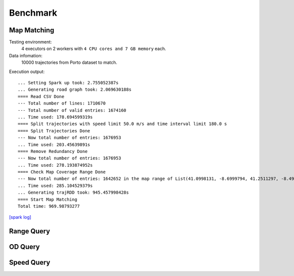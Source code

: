 Benchmark
^^^^^^^^^^^^^^^
Map Matching
---------------


Testing environment: 
    4 executors on 2 workers with ``4 CPU cores and 7 GB memory`` each.

Data infomation:
    10000 trajectories from Porto dataset to match.

Execution output::

    ... Setting Spark up took: 2.755052387s
    ... Generating road graph took: 2.069630188s
    ==== Read CSV Done
    --- Total number of lines: 1710670
    --- Total number of valid entries: 1674160
    ... Time used: 178.694599319s
    ==== Split trajectories with speed limit 50.0 m/s and time interval limit 180.0 s
    ==== Split Trajectories Done
    --- Now total number of entries: 1676953
    ... Time used: 203.45639891s
    ==== Remove Redundancy Done
    --- Now total number of entries: 1676953
    ... Time used: 278.193874952s
    ==== Check Map Coverage Range Done
    --- Now total number of entries: 1642652 in the map range of List(41.0998131, -8.6999794, 41.2511297, -8.4999935)
    ... Time used: 285.104529379s
    ... Generating trajRDD took: 945.457998428s
    ==== Start Map Matching
    Total time: 969.98793277

`[spark log] <http://18.141.153.85:18080/history/app-20201015171021-0014/jobs/>`_

Range Query
---------------
OD Query
---------------
Speed Query
---------------